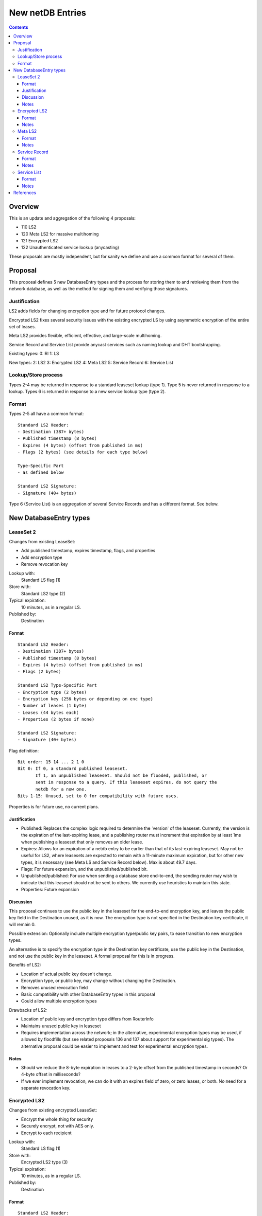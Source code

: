 =================
New netDB Entries
=================
.. meta::
    :author: zzz
    :created: 2016-01-16
    :thread: http://zzz.i2p/topics/2051
    :lastupdated: 2017-11-12
    :status: Open
    :supercedes: 110, 120, 121, 122

.. contents::


Overview
========

This is an update and aggregation of the following 4 proposals:

- 110 LS2
- 120 Meta LS2 for massive multihoming
- 121 Encrypted LS2
- 122 Unauthenticated service lookup (anycasting)

These proposals are mostly independent, but for sanity we define and use a
common format for several of them.


Proposal
========

This proposal defines 5 new DatabaseEntry types and the process for
storing them to and retrieving them from the network database,
as well as the method for signing them and verifying those signatures.


Justification
-------------

LS2 adds fields for changing encryption type and for future protocol changes.

Encrypted LS2 fixes several security issues with the existing encrypted LS by
using asymmetric encryption of the entire set of leases.

Meta LS2 provides flexible, efficient, effective, and large-scale multihoming.

Service Record and Service List provide anycast services such as naming lookup
and DHT bootstrapping.


Existing types:
0: RI
1: LS

New types:
2: LS2
3: Encrypted LS2
4: Meta LS2
5: Service Record
6: Service List

Lookup/Store process
--------------------

Types 2-4 may be returned in response to a standard leaseset lookup (type 1).
Type 5 is never returned in response to a lookup.
Types 6 is returned in response to a new service lookup type (type 2).

Format
------

Types 2-5 all have a common format::

  Standard LS2 Header:
  - Destination (387+ bytes)
  - Published timestamp (8 bytes)
  - Expires (4 bytes) (offset from published in ms)
  - Flags (2 bytes) (see details for each type below)

  Type-Specific Part
  - as defined below

  Standard LS2 Signature:
  - Signature (40+ bytes)

Type 6 (Service List) is an aggregation of several Service Records and has a
different format. See below.


New DatabaseEntry types
=======================


LeaseSet 2
----------

Changes from existing LeaseSet:

- Add published timestamp, expires timestamp, flags, and properties
- Add encryption type
- Remove revocation key

Lookup with:
    Standard LS flag (1)
Store with:
    Standard LS2 type (2)
Typical expiration:
    10 minutes, as in a regular LS.
Published by:
    Destination

Format
``````
::

  Standard LS2 Header:
  - Destination (387+ bytes)
  - Published timestamp (8 bytes)
  - Expires (4 bytes) (offset from published in ms)
  - Flags (2 bytes)

  Standard LS2 Type-Specific Part
  - Encryption type (2 bytes)
  - Encryption key (256 bytes or depending on enc type)
  - Number of leases (1 byte)
  - Leases (44 bytes each)
  - Properties (2 bytes if none)

  Standard LS2 Signature:
  - Signature (40+ bytes)

Flag definition::

  Bit order: 15 14 ... 2 1 0
  Bit 0: If 0, a standard published leaseset.
         If 1, an unpublished leaseset. Should not be flooded, published, or
         sent in response to a query. If this leaseset expires, do not query the
         netdb for a new one.
  Bits 1-15: Unused, set to 0 for compatibility with future uses.

Properties is for future use, no current plans.


Justification
`````````````

- Published: Replaces the complex logic required to determine the 'version' of the
  leaseset. Currently, the version is the expiration of the last-expiring lease,
  and a publishing router must increment that expiration by at least 1ms when
  publishing a leaseset that only removes an older lease.
- Expires: Allows for an expiration of a netdb entry to be earlier than that of
  its last-expiring leaseset. May not be useful for LS2, where leasesets
  are expected to remain with a 11-minute maximum expiration, but
  for other new types, it is necessary (see Meta LS and Service Record below).
  Max is about 49.7 days.
- Flags: For future expansion, and the unpublished/published bit.
- Unpublished/published: For use when sending a database store end-to-end,
  the sending router may wish to indicate that this leaseset should not be
  sent to others. We currently use heuristics to maintain this state.
- Properties: Future expansion


Discussion
``````````

This proposal continues to use the public key in the leaseset for the
end-to-end encryption key, and leaves the public key field in the
Destination unused, as it is now. The encryption type is not specified
in the Destination key certificate, it will remain 0.

Possible extension: Optionally include multiple encryption type/public key pairs,
to ease transition to new encryption types.

An alternative is to specify the encryption type in the Destination key certificate,
use the public key in the Destination, and not use the public key
in the leaseset. A formal proposal for this is in progress.

Benefits of LS2:

- Location of actual public key doesn't change.
- Encryption type, or public key, may change without changing the Destination.
- Removes unused revocation field
- Basic compatibility with other DatabaseEntry types in this proposal
- Could allow multiple encryption types

Drawbacks of LS2:

- Location of public key and encryption type differs from RouterInfo
- Maintains unused public key in leaseset
- Requires implementation across the network; in the alternative, experimental
  encryption types may be used, if allowed by floodfills
  (but see related proposals 136 and 137 about support for experimental sig types).
  The alternative proposal could be easier to implement and test for experimental encryption types.


Notes
`````
- Should we reduce the 8-byte expiration in leases to a 2-byte offset from the
  published timestamp in seconds? Or 4-byte offset in milliseconds?

- If we ever implement revocation, we can do it with an expires field of zero,
  or zero leases, or both. No need for a separate revocation key.


Encrypted LS2
-------------

Changes from existing encrypted LeaseSet:

- Encrypt the whole thing for security
- Securely encrypt, not with AES only.
- Encrypt to each recipient

Lookup with:
    Standard LS flag (1)
Store with:
    Encrypted LS2 type (3)
Typical expiration:
    10 minutes, as in a regular LS.
Published by:
    Destination

Format
``````
::

  Standard LS2 Header:
  - Destination (387+ bytes)
  - Published timestamp (8 bytes)
  - Expires (4 bytes) (offset from published in ms)
  - Flags (2 bytes)

  Encrypted LS2 Type-Specific Part
  - Length of encrypted data (2 bytes)
  - Encrypted data
    Format TBD and application-specific.
    When decrypted, the LS2 Type-Specific part

  Standard LS2 Signature:
  - Signature (40+ bytes)

Flags: for future use

The signature is of everything above, i.e. the encrypted data.

Notes
`````
- For multiple clients, encrypted format is probably like GPG/OpenPGP does.
  Asymmetrically encrypt a symmetric key for each recipient. Data is decrypted
  with that asymmetric key. See e.g. [RFC-4880-S5.1]_ IF we can find an
  algorithm that's small and fast.

  - Can we use a shortened version of our current ElGamal, which is 222 bytes
    in and 514 bytes out? That's a little long for each record.

- For a single client, we could just ElG encrypt the whole leaseset, 514 bytes
  isn't so bad.

- If we want to specify the encryption format in the clear, we could have an
  identifier just before the encrypted data, or in the flags.

- A service using encrypted leasesets would publish the encrypted version to the
  floodfills. However, for efficiency, it would send unencrypted leasesets to
  clients in the wrapped garlic message, once authenticated (via whitelist, for
  example).

- Floodfills may limit the max size to a reasonable value to prevent abuse.


Meta LS2
--------

This is used to replace multihoming. Like any leaseset, this is signed by the
creator. This is an authenticated list of destination hashes.

It contains a number of entries, each pointing to a LS, LS2, or another Meta LS2
to support massive multihoming.

Lookup with:
    Standard LS flag (1)
Store with:
    Meta LS2 type (4)
Typical expiration:
    Hours to days
Published by:
    "master" Destination or coordinator

Format
``````
::

  Standard LS2 Header:
  - Destination (387+ bytes)
  - Published timestamp (8 bytes)
  - Expires (4 bytes) (offset from published in ms)
  - Flags (2 bytes)

  Meta LS2 Type-Specific Part
  - Number of entries (1 byte)
  - Entries. Each entry contains: (39 bytes)
    - Hash (32 bytes)
    - Flags (2 bytes)
    - Expires (4 bytes) (offset from published in ms)
    - Cost (priority) (1 byte)

  - Number of revocations (1 byte)
  - Revocations: Each revocation contains: (32 bytes)
    - Hash (32 bytes)

  - Properties (2 bytes if empty)

  Standard LS2 Signature:
  - Signature (40+ bytes)

Flags and properties: for future use

Notes
`````
- A distributed service using this would have one or more "masters" with the
  private key of the service destination. They would (out of band) determine the
  current list of active destinations and would publish the Meta LS2. For
  redundancy, multiple masters could multihome (i.e. concurrently publish) the
  Meta LS2.

- A distributed service could start with a single destination or use old-style
  multihoming, then transition to a Meta LS2. A standard LS lookup could return
  any one of a LS, LS2, or Meta LS2.

- When a service uses a Meta LS2, it has no tunnels (leases).


Service Record
--------------

This is an individual record saying that a destination is participating in a
service. It is sent from the participant to the floodfill. It is not ever sent
individually by a floodfill, but only as a part of a Service List. The Service
Record is also used to revoke participation in a service, by setting the
expiration to zero.

This is not a LS2 but it uses the standard LS2 header and signature format.

Lookup with:
    n/a, see Service List
Store with:
    Service Record type (5)
Typical expiration:
    Hours
Published by:
    Destination

Format
``````
::

  Standard LS2 Header:
  - Destination (387+ bytes)
  - Published timestamp (8 bytes)
  - Expires (4 bytes) (offset from published in ms, all zeros for revocation)
  - Flags (2 bytes)

  Service Record Type-Specific Part
  - Port (2 bytes) (0 if unspecified)
  - Hash of service name (32 bytes)

  Standard LS2 Signature:
  - Signature (40+ bytes)

Flags: for future use

Notes
`````
- If expires is all zeros, the floodfill should revoke the record and no longer
  include it in the service list.

- Storage: The floodfill may strictly throttle storage of these records and
  limit the number of records stored per hash and their expiration. A whilelist
  of hashes may also be used.


Service List
------------

This is nothing like a LS2 and uses a different format.

The service list is created and signed by the floodfill. It is unauthenticated
in that anybody can join a service by publishing a Service Record to a
floodfill.

A Service List contains Short Service Records, not full Service Records. These
contain signatures but only hashes, not full destinations, so they cannot be
verified without the full destination.

Lookup with:
    Service List lookup type (2)
Store with:
    Service List type (6)
Typical expiration:
    Hours, not specified in the list itself, up to local policy
Published by:
    Nobody, never sent to floodfill, never flooded.

Format
``````
::

  - Hash of the service name (implicit, in the Database Store message)
  - Hash of the Creator (floodfill) (32 bytes)
  - Timestamp (8 bytes)

  - Number of Short Service Records (1 byte)
  - List of Short Service Records:
    Each Short Service Record contains (90+ bytes)
    - Dest hash (32 bytes)
    - Published timestamp (8 bytes)
    - Expires (4 bytes) (offset from published in ms)
    - Flags (2 bytes)
    - Port (2 bytes)
    - Sig length (2 bytes)
    - Signature of dest (40+ bytes)

  - Number of Revocation Records (1 byte)
  - List of Revocation Records:
    Each Revocation Record contains (86+ bytes)
    - Dest hash (32 bytes)
    - Published timestamp (8 bytes)
    - Flags (2 bytes)
    - Port (2 bytes)
    - Sig length (2 bytes)
    - Signature of dest (40+ bytes)

  - Signature of floodfill (40+ bytes)

To verify signature of the Service List:

- prepend the hash of the service name
- remove the hash of the creator
- Check signature of the modified contents

To verify signature of each Short Service Record:

- Fetch destination
- Check signature of (published timestamp + expires + flags + port + Hash of
  service name)

To verify signature of each Revocation Record:

- Fetch destination
- Check signature of (published timestamp + 4 zero bytes + flags + port + Hash
  of service name)

Notes
`````
- We use signature length instead of sigtype so we can support unknown signature
  types.

- There is no expiration of a service list, recipients may make their own
  decision based on policy or the expiration of the individual records.

- Service Lists are not flooded, only individual Service Records are. Each
  floodfill creates, signs, and caches a Service List. The floodfill uses its
  own policy for cache time and the maximum number of service and revocation
  records.


References
==========

.. [RFC-4880-S5.1]
    https://tools.ietf.org/html/rfc4880#section-5.1
